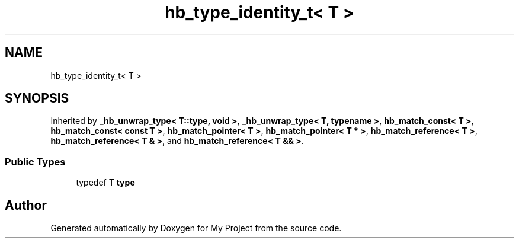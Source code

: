 .TH "hb_type_identity_t< T >" 3 "Wed Feb 1 2023" "Version Version 0.0" "My Project" \" -*- nroff -*-
.ad l
.nh
.SH NAME
hb_type_identity_t< T >
.SH SYNOPSIS
.br
.PP
.PP
Inherited by \fB_hb_unwrap_type< T::type, void >\fP, \fB_hb_unwrap_type< T, typename >\fP, \fBhb_match_const< T >\fP, \fBhb_match_const< const T >\fP, \fBhb_match_pointer< T >\fP, \fBhb_match_pointer< T * >\fP, \fBhb_match_reference< T >\fP, \fBhb_match_reference< T & >\fP, and \fBhb_match_reference< T && >\fP\&.
.SS "Public Types"

.in +1c
.ti -1c
.RI "typedef T \fBtype\fP"
.br
.in -1c

.SH "Author"
.PP 
Generated automatically by Doxygen for My Project from the source code\&.
